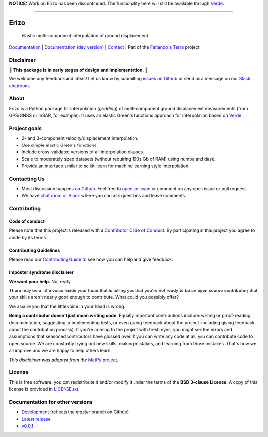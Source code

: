 **NOTICE:** Work on Erizo has been discontinued. The funcionality here will still
be available through `Verde <https://www.fatiando.org/verde>`__.

----

Erizo
=====

    Elastic multi-component interpolation of ground displacement

`Documentation <https://www.fatiando.org/erizo>`__ |
`Documentation (dev version) <https://www.fatiando.org/erizo/dev>`__ |
`Contact <http://contact.fatiando.org>`__ |
Part of the `Fatiando a Terra <https://www.fatiando.org>`__ project

.. image:: http://img.shields.io/pypi/v/erizo.svg?style=flat-square
    :alt: Latest version on PyPI
    :target: https://pypi.python.org/pypi/erizo
.. image:: https://img.shields.io/endpoint.svg?url=https%3A%2F%2Factions-badge.atrox.dev%2Ffatiando%2Ferizo%2Fbadge%3Fref%3Dmaster&style=flat-square&logo=none
    :alt: GitHub Actions status
    :target: https://github.com/fatiando/erizo/actions
.. image:: https://img.shields.io/codecov/c/github/fatiando/erizo/master.svg?style=flat-square
    :alt: Test coverage status
    :target: https://codecov.io/gh/fatiando/erizo
.. image:: https://img.shields.io/pypi/pyversions/erizo.svg?style=flat-square
    :alt: Compatible Python versions.
    :target: https://pypi.python.org/pypi/erizo
.. image:: https://img.shields.io/badge/doi-10.5281%2Fzenodo.3530780-blue.svg?style=flat-square
    :alt: Digital Object Identifier
    :target: https://doi.org/10.5281/zenodo.3530780


.. placeholder-for-doc-index


Disclaimer
----------

🚨 **This package is in early stages of design and implementation.** 🚨

We welcome any feedback and ideas!
Let us know by submitting
`issues on Github <https://github.com/fatiando/erizo/issues>`__
or send us a message on our
`Slack chatroom <http://contact.fatiando.org>`__.


About
-----

Erizo is a Python package for interpolation (*gridding*) of multi-component
ground displacement measurements (from GPS/GNSS or InSAR, for example).
It uses an elastic Green's functions approach for interpolation based on
`Verde <https://www.fatiando.org/verde>`__.


Project goals
-------------

* 2- and 3-component velocity/displacement interpolation.
* Use simple elastic Green's functions.
* Include cross-validated versions of all interpolation classes.
* Scale to moderately sized datasets (without requiring 100s Gb of RAM) using
  numba and dask.
* Provide an interface similar to scikit-learn for machine learning style
  interpolation.


Contacting Us
-------------

* Most discussion happens `on Github <https://github.com/fatiando/erizo>`__.
  Feel free to `open an issue
  <https://github.com/fatiando/erizo/issues/new>`__ or comment
  on any open issue or pull request.
* We have `chat room on Slack <http://contact.fatiando.org>`__
  where you can ask questions and leave comments.


Contributing
------------

Code of conduct
+++++++++++++++

Please note that this project is released with a
`Contributor Code of Conduct <https://github.com/fatiando/erizo/blob/master/CODE_OF_CONDUCT.md>`__.
By participating in this project you agree to abide by its terms.

Contributing Guidelines
+++++++++++++++++++++++

Please read our
`Contributing Guide <https://github.com/fatiando/erizo/blob/master/CONTRIBUTING.md>`__
to see how you can help and give feedback.

Imposter syndrome disclaimer
++++++++++++++++++++++++++++

**We want your help.** No, really.

There may be a little voice inside your head that is telling you that you're
not ready to be an open source contributor; that your skills aren't nearly good
enough to contribute.
What could you possibly offer?

We assure you that the little voice in your head is wrong.

**Being a contributor doesn't just mean writing code**.
Equally important contributions include:
writing or proof-reading documentation, suggesting or implementing tests, or
even giving feedback about the project (including giving feedback about the
contribution process).
If you're coming to the project with fresh eyes, you might see the errors and
assumptions that seasoned contributors have glossed over.
If you can write any code at all, you can contribute code to open source.
We are constantly trying out new skills, making mistakes, and learning from
those mistakes.
That's how we all improve and we are happy to help others learn.

*This disclaimer was adapted from the*
`MetPy project <https://github.com/Unidata/MetPy>`__.


License
-------

This is free software: you can redistribute it and/or modify it under the terms
of the **BSD 3-clause License**. A copy of this license is provided in
`LICENSE.txt <https://github.com/fatiando/erizo/blob/master/LICENSE.txt>`__.


Documentation for other versions
--------------------------------

* `Development <http://www.fatiando.org/erizo/dev>`__ (reflects the *master* branch on
  Github)
* `Latest release <http://www.fatiando.org/erizo/latest>`__
* `v0.0.1 <http://www.fatiando.org/erizo/v0.0.1>`__
